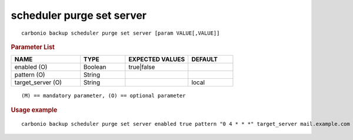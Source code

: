 .. SPDX-FileCopyrightText: 2022 Zextras <https://www.zextras.com/>
..
.. SPDX-License-Identifier: CC-BY-NC-SA-4.0

.. _carbonio_backup_scheduler_purge_set_server:

**************************
scheduler purge set server
**************************

::

   carbonio backup scheduler purge set server [param VALUE[,VALUE]]


.. rubric:: Parameter List

.. list-table::
   :widths: 23 15 21 15
   :header-rows: 1

   * - NAME
     - TYPE
     - EXPECTED VALUES
     - DEFAULT
   * - enabled (O)
     - Boolean
     - true\|false
     - 
   * - pattern (O)
     - String
     - 
     - 
   * - target_server (O)
     - String
     - 
     - local

::

   (M) == mandatory parameter, (O) == optional parameter



.. rubric:: Usage example


::

   carbonio backup scheduler purge set server enabled true pattern "0 4 * * *" target_server mail.example.com



